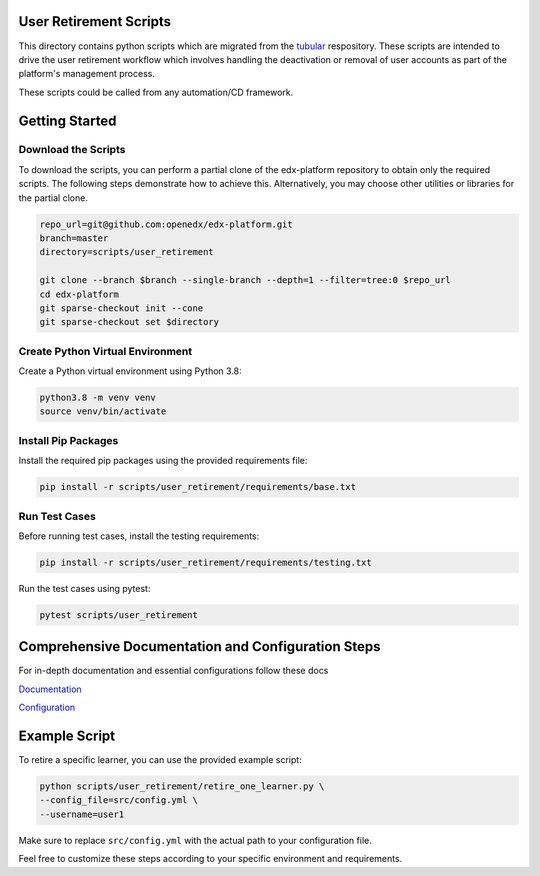 User Retirement Scripts
=======================

This directory contains python scripts which are migrated from the `tubular <https://github.com/openedx/tubular/tree/master/scripts>`_ respository. 
These scripts are intended to drive the user retirement workflow which involves handling the deactivation or removal of user accounts as part of the platform's management process.

These scripts could be called from any automation/CD framework.

Getting Started
===============

Download the Scripts
--------------------

To download the scripts, you can perform a partial clone of the edx-platform repository to obtain only the required scripts. The following steps demonstrate how to achieve this. Alternatively, you may choose other utilities or libraries for the partial clone.

.. code-block:: bash

    repo_url=git@github.com:openedx/edx-platform.git
    branch=master
    directory=scripts/user_retirement

    git clone --branch $branch --single-branch --depth=1 --filter=tree:0 $repo_url
    cd edx-platform
    git sparse-checkout init --cone
    git sparse-checkout set $directory

Create Python Virtual Environment
-----------------------------------

Create a Python virtual environment using Python 3.8:

.. code-block:: bash

    python3.8 -m venv venv
    source venv/bin/activate

Install Pip Packages
---------------------

Install the required pip packages using the provided requirements file:

.. code-block:: bash

    pip install -r scripts/user_retirement/requirements/base.txt

Run Test Cases
--------------

Before running test cases, install the testing requirements:

.. code-block:: bash

    pip install -r scripts/user_retirement/requirements/testing.txt

Run the test cases using pytest:

.. code-block:: bash

    pytest scripts/user_retirement

Comprehensive Documentation and Configuration Steps
===================================================

For in-depth documentation and essential configurations follow these docs

`Documentation <https://edx.readthedocs.io/projects/edx-installing-configuring-and-running/en/latest/configuration/user_retire/index.html#>`_

`Configuration <https://edx.readthedocs.io/projects/edx-installing-configuring-and-running/en/latest/configuration/user_retire/driver_setup.html>`_

Example Script
==============

To retire a specific learner, you can use the provided example script:

.. code-block:: bash

    python scripts/user_retirement/retire_one_learner.py \
    --config_file=src/config.yml \
    --username=user1

Make sure to replace ``src/config.yml`` with the actual path to your configuration file.

Feel free to customize these steps according to your specific environment and requirements.
